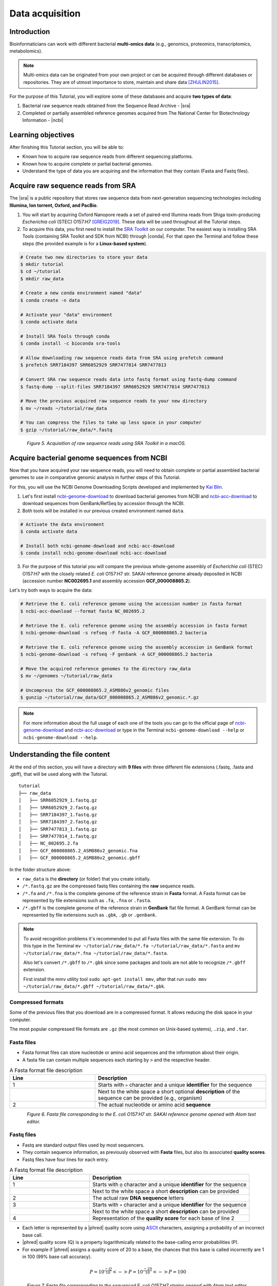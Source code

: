 .. _ngs-data:

****************
Data acquisition
****************


Introduction
############

Bioinformaticians can work with different bacterial **multi-omics data** (e.g., genomics, proteomics, transcriptomics, metabolomics).

.. note::
   Multi-omics data can be originated from your own project or can be acquired through different databases or repositories. They are of utmost importance to store, maintain and share data [ZHULIN2015]_.

For the purpose of this Tutorial, you will explore some of these databases and acquire **two types of data**:

1. Bacterial raw sequence reads obtained from the Sequence Read Archive - |sra|
2. Completed or partially assembled reference genomes acquired from The National Center for Biotechnology Information - |ncbi|


Learning objectives
###################

After finishing this Tutorial section, you will be able to:

* Known how to acquire raw sequence reads from different sequencing platforms.
* Known how to acquire complete or partial bacterial genomes.
* Understand the type of data you are acquiring and the information that they contain (Fasta and Fastq files).


Acquire raw sequence reads from SRA
###################################

The |sra| is a public repository that stores raw sequence data from next-generation sequencing technologies including **Illumina, Ion torrent, Oxford, and PacBio**.

1. You will start by acquiring Oxford Nanopore reads a set of paired-end Illumina reads from Shiga toxin-producing *Escherichia coli* (STEC) O157:H7 [GREIG2019]_. These data will be used throughout all the Tutorial steps.

2. To acquire this data, you first need to install the `SRA Toolkit <https://trace.ncbi.nlm.nih.gov/Traces/sra/sra.cgi?view=toolkit_doc>`_ on our computer. The easiest way is installing SRA Tools (containing SRA Toolkit and SDK from NCBI) through |conda|. For that open the Terminal and follow these steps (the provided example is for a **Linux-based system**).

.. code-block:: bash

   # Create two new directories to store your data
   $ mkdir tutorial
   $ cd ~/tutorial
   $ mkdir raw_data

   # Create a new conda environment named "data"
   $ conda create -n data

   # Activate your "data" environment
   $ conda activate data

   # Install SRA Tools through conda
   $ conda install -c bioconda sra-tools

   # Allow downloading raw sequence reads data from SRA using prefetch command
   $ prefetch SRR7184397 SRR6052929 SRR7477814 SRR7477813

   # Convert SRA raw sequence reads data into fastq format using fastq-dump command
   $ fastq-dump --split-files SRR7184397 SRR6052929 SRR7477814 SRR7477813

   # Move the previous acquired raw sequence reads to your new directory
   $ mv ~/reads ~/tutorial/raw_data

   # You can compress the files to take up less space in your computer
   $ gzip ~/tutorial/raw_data/*.fastq

.. figure:: ./Images/Data_acquisition.png
   :figclass: align-left

*Figure 5. Acquisition of raw sequence reads using SRA Toolkit in a macOS.*


Acquire bacterial genome sequences from NCBI
############################################

Now that you have acquired your raw sequence reads, you will need to obtain complete or partial assembled bacterial genomes to use in comparative genomic analysis in further steps of this Tutorial.

For this, you will use the NCBI Genome Downloading Scripts developed and implemented by `Kai Blin <https://github.com/kblin>`_.

1. Let's first install `ncbi-genome-download <https://github.com/kblin/ncbi-genome-download>`_ to download bacterial genomes from NCBI and `ncbi-acc-download <https://github.com/kblin/ncbi-acc-download>`_ to download sequences from GenBank/RefSeq by accession through the NCBI.

2. Both tools will be installed in our previous created environment named ``data``.

.. code-block:: bash

    # Activate the data environment
    $ conda activate data

    # Install both ncbi-genome-download and ncbi-acc-download
    $ conda install ncbi-genome-download ncbi-acc-download

3. For the purpose of this tutorial you will compare the previous whole-genome assembly of *Escherichia coli* (STEC) O157:H7 with the closely related *E. coli* O157:H7 str. SAKAI reference genome already deposited in NCBI (accession number **NC002695.1** and assembly accession **GCF_000008865.2**).

Let's try both ways to acquire the data:

.. code-block:: bash

   # Retrieve the E. coli reference genome using the accession number in fasta format
   $ ncbi-acc-download --format fasta NC_002695.2

   # Retrieve the E. coli reference genome using the assembly accession in fasta format
   $ ncbi-genome-download -s refseq -F fasta -A GCF_000008865.2 bacteria

   # Retrieve the E. coli reference genome using the assembly accession in GenBank format
   $ ncbi-genome-download -s refseq -F genbank -A GCF_000008865.2 bacteria

   # Move the acquired reference genomes to the directory raw_data
   $ mv ~/genomes ~/tutorial/raw_data

   # Uncompress the GCF_000008865.2_ASM886v2_genomic files
   $ gunzip ~/tutorial/raw_data/GCF_000008865.2_ASM886v2_genomic.*.gz

.. note::
   For more information about the full usage of each one of the tools you can go to the official page of `ncbi-genome-download <https://github.com/kblin/ncbi-genome-download>`_ and `ncbi-acc-download <https://github.com/kblin/ncbi-acc-download>`_ or type in the Terminal ``ncbi-genome-download --help`` or ``ncbi-genome-download --help``.


Understanding the file content
##############################

At the end of this section, you will have a directory with **9 files** with three different file extensions (.fastq, .fasta and .gbff), that will be used along with the Tutorial.

::

    tutorial
    ├── raw_data
    │   ├── SRR6052929_1.fastq.gz
    │   ├── SRR6052929_2.fastq.gz
    │   ├── SRR7184397_1.fastq.gz
    │   ├── SRR7184397_2.fastq.gz
    │   ├── SRR7477813_1.fastq.gz
    │   ├── SRR7477814_1.fastq.gz
    │   ├── NC_002695.2.fa
    │   ├── GCF_000008865.2_ASM886v2_genomic.fna
    │   ├── GCF_000008865.2_ASM886v2_genomic.gbff

In the folder structure above:

* ``raw_data`` is the **directory** (or folder) that you create initially.

* ``/*.fastq.gz`` are the compressed fastq files containing the **raw** sequence reads.

* ``/*.fa`` and ``/*.fna`` is the complete genome of the reference strain in **Fasta** format. A Fasta format can be represented by file extensions such as ``.fa``, ``.fna`` or ``.fasta``.

* ``/*.gbff`` is the complete genome of the reference strain in **GenBank** flat file format. A GenBank format can be represented by file extensions such as ``.gbk``, ``.gb`` or ``.genbank``.

.. note::
   To avoid recognition problems it's recommended to put all Fasta files with the same file extension. To do this type in the Terminal ``mv ~/tutorial/raw_data/*.fa ~/tutorial/raw_data/*.fasta`` and ``mv ~/tutorial/raw_data/*.fna ~/tutorial/raw_data/*.fasta``.

   Also let's convert ``/*.gbff`` to ``/*.gbk`` since some packages and tools are not able to recognize ``/*.gbff`` extension.

   First install the mmv utility tool ``sudo apt-get install mmv``, after that run ``sudo mmv ~/tutorial/raw_data/*.gbff ~/tutorial/raw_data/*.gbk``.


Compressed formats
******************

Some of the previous files that you download are in a compressed format. It allows reducing the disk space in your computer.

The most popular compressed file formats are ``.gz`` (the most common on Unix-based systems), ``.zip``, and ``.tar``.

.. todo::
   1. Try to uncompress the previous files using ``gunzip``, or ``gzip`` to compress again.
   2. Open the three file formats (``.fasta``, ``.fastq`` and ``.gbff``) with your favourite text editor such as `Atom <https://atom.io/>`_ or `Sublime <https://www.sublimetext.com/>`_.


Fasta files
***********

* Fasta format files can store nucleotide or amino acid sequences and the information about their origin.

* A fasta file can contain multiple sequences each starting by ``>`` and the respective header.

.. csv-table:: A Fasta format file description
   :header: "Line", "Description"
   :widths: 20, 40

   "1", "Starts with ``>`` character and a unique **identifier** for the sequence"
      , "Next to the white space a short optional **description** of the sequence can be provided (e.g., organism)"
   "2", "The actual nucleotide or amino acid **sequence**"

.. figure:: ./Images/Fasta.png
   :figclass: align-left

*Figure 6. Fasta file corresponding to the E. coli O157:H7 str. SAKAI reference genome opened with Atom text editor.*


Fastq files
***********

* Fastq are standard output files used by most sequencers.

* They contain sequence information, as previously observed with **Fasta** files, but also its associated **quality scores**.

* Fastq files have four lines for each entry.

.. csv-table:: A Fastq format file description
   :header: "Line", "Description"
   :widths: 20, 40

   "1", "Starts with ``@`` character and a unique **identifier** for the sequence"
      , "Next to the white space a short **description** can be provided"
   "2", "The actual raw **DNA sequence** letters"
   "3", "Starts with ``+`` character and a unique **identifier** for the sequence"
      , "Next to the white space a short **description** can be provided"
   "4", "Representation of the **quality score** for each base of line 2"

* Each letter is represented by a |phred| quality score using `ASCII <https://upload.wikimedia.org/wikipedia/commons/1/1b/ASCII-Table-wide.svg>`_ characters, assigning a probability of an incorrect base call.

* |phred| quality score (Q) is a property logarithmically related to the base-calling error probabilities (P).

* For example if |phred| assigns a quality score of 20 to a base, the chances that this base is called incorrectly are 1 in 100 (99% base call accuracy).

.. math::

   P = 10^\frac{-Q}{10} <-> P = 10^\frac{-20}{10} <-> P = 100

.. figure:: ./Images/Fastq.png
   :figclass: align-left

*Figure 7. Fastq file corresponding to the sequenced E. coli O157:H7 strains opened with Atom text editor.*


GenBank files
*************

The GenBank format represents in a human-readable form a lot of information that can go from the DNA sequence to gene annotation and other types of features.

If you are interested in a detailed explanation of each represented field in a GenBank file, please go `here <https://www.ncbi.nlm.nih.gov/Sitemap/samplerecord.html>`_.

.. figure:: ./Images/GenBank.png
   :figclass: align-left

*Figure 8. GenBank file corresponding to the E. coli O157:H7 str. SAKAI reference genome opened with Atom text editor.*


References
##########

.. [ZHULIN2015] Zhulin IB. 2015. Databases for Microbiologists. J Bacteriol. 197(15):2458–2467. `DOI: 10.1128/JB.00330-15 <https://dx.doi.org/10.1128%2FJB.00330-15>`_
.. [GREIG2019] Greig DR, Jenkins C, Gharbia S, Dallman TJ. 2019. Gigascience. 8(8):giz104. `DOI: 10.1093/gigascience/giz104 <https://dx.doi.org/10.1093/gigascience/giz104>`_

